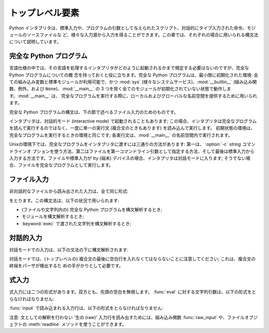 
.. _top-level:

****************
トップレベル要素
****************

Python インタプリタは、標準入力や、プログラムの引数として与えられたスクリプト、対話的にタイプ入力された命令、モジュールのソースファイルな
ど、様々な入力源から入力を得ることができます。この章では、それぞれの場合に用いられる構文法について説明しています。

.. index:: single: interpreter


.. _programs:

完全な Python プログラム
========================

.. index:: single: program

.. index::
   module: sys
   module: __main__
   module: __builtin__

言語仕様の中では、その言語を処理するインタプリタがどのように起動されるかまで規定する必要はないのですが、完全な Python プログラムについての概
念を持っておくと役に立ちます。完全な Python プログラムは、最小限に初期化された環境: 全ての組み込み変数と標準モジュールが利用可能で、かつ
:mod:`sys` (様々なシステムサービス)、:mod:`__builtin__` (組み込み関数、例外、および
``None``)、:mod:`__main__` の 3 つを除く全てのモジュールが初期化されていない状態で動作します。:mod:`__main__` は、
完全なプログラムを実行する際に、ローカルおよびグローバルな名前空間を提供するために用いられます。

完全な Python プログラムの構文は、下の節で述べるファイル入力のためのものです。

.. index::
   single: interactive mode
   module: __main__

インタプリタは、対話的モード (interactive mode) で起動されることもあります;
この場合、インタプリタは完全なプログラムを読んで実行するのではなく、一度に単一の実行文 (複合文のときもあります) を読み込んで実行します。
初期状態の環境は、完全なプログラムを実行するときの環境と同じです; 各実行文は、:mod:`__main__` の名前空間内で実行されます。

.. index::
   single: UNIX
   single: command line
   single: standard input

Unixの環境下では、完全なプログラムをインタプリタに渡すには三通りの方法があります: 第一は、 :option:`-c` *string* コマンドラインオ
プションを使う方法、第二はファイルを第一コマンドライン引数として指定する方法、そして最後は標準入力から入力する方法です。ファイルや標準入力が tty (端末)
デバイスの場合、インタプリタは対話モードに入ります; そうでない場合、ファイルを完全なプログラムとして実行します。


.. _file-input:

ファイル入力
============

非対話的なファイルから読み出された入力は、全て同じ形式:

.. productionlist::
   file_input: (NEWLINE \| `statement`)\*

をとります。この構文法は、以下の状況で用いられます:

* (ファイルや文字列内の) 完全な Python プログラムを構文解析するとき;

* モジュールを構文解析するとき;

* :keyword:`exec` で渡された文字列を構文解析するとき;


.. _interactive:

対話的入力
==========

対話モードでの入力は、以下の文法の下に構文解析されます:

.. productionlist::
   interactive_input: [`stmt_list`] NEWLINE \| `compound_stmt` NEWLINE

対話モードでは、(トップレベルの) 複合文の最後に空白行を入れなくてはならないことに注意してください; これは、複合文の終端をパーザが検出するた
めの手がかりとして必要です。


.. _expression-input:

式入力
======

.. index:: single: input

.. index:: builtin: eval

式入力には二つの形式があります。双方とも、先頭の空白を無視します。 :func:`eval` に対する文字列引数は、以下の形式をとらなければなりません:

.. productionlist::
   eval_input: `expression_list` NEWLINE\*

.. index:: builtin: input

:func:`input` で読み込まれる入力行は、以下の形式をとらなければなりません:

.. productionlist::
   input_input: `expression_list` NEWLINE

.. index::
   object: file
   single: input; raw
   single: raw input
   builtin: raw_input
   single: readline() (file method)

注意: 文としての解釈を行わない '生の (raw)' 入力行を読み出すためには、組み込み関数 :func:`raw_input` や、ファイルオブジェクトの
:meth:`readline` メソッドを使うことができます。

